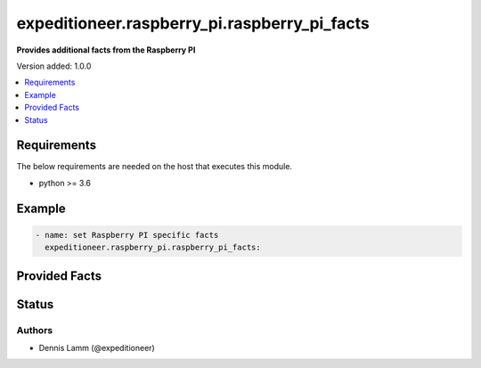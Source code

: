 .. _expeditioneer.raspberry_pi.raspberry_pi_facts:


*********************************************
expeditioneer.raspberry_pi.raspberry_pi_facts
*********************************************

**Provides additional facts from the Raspberry PI**

Version added: 1.0.0

.. contents::
    :local:
    :depth: 1

Requirements
------------
The below requirements are needed on the host that executes this module.

- python >= 3.6

Example
-------

.. code-block:: yaml

    - name: set Raspberry PI specific facts
      expeditioneer.raspberry_pi.raspberry_pi_facts:


Provided Facts
--------------

.. raw:: html

    <table border=0 cellpadding=0 class="documentation-table">
        <tr>
            <th colspan="2">Key</th>
            <th width="100%">Description</th>
        </tr>
        <tr>
        </tr>
            <td colspan="2"><b>raspberry_pi</b><br>complex</td>
            <td>discoverd facts for the Raspberry PI</td>
        <tr>
        <tr>
            <td></td>
            <td><b>compile_flags</b><br>string</td>
            <td>optimal, supported compile flags for the CPU<br><br><b>Sample:</b><br>-march=armv8-a+crc -mtune=cortex-a53 -O2 -pipe</td>
        </tr>
        <tr>
            <td></td>
            <td><b>generation</b><br>string</td>
            <td>Generation of the Raspberry PI<br><br><b>Sample:</b><br>3</td>
        </tr>
        <tr>
            <td></td>
            <td><b>model</b><br>string</td>
            <td><br>The exact Model of the Raspberry PI<br><br><b>Sample:</b><br>Raspberry Pi 3 Model B Rev 1.2</td>
        </tr>
    </table>

Status
------

Authors
~~~~~~~

- Dennis Lamm (@expeditioneer)
